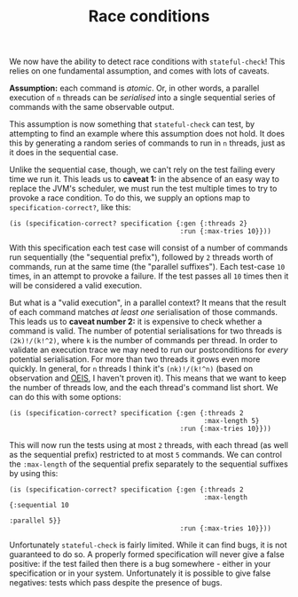#+TITLE: Race conditions

We now have the ability to detect race conditions with ~stateful-check~! This relies on one fundamental assumption, and comes with lots of caveats.

*Assumption:* each command is /atomic/. Or, in other words, a parallel execution of ~n~ threads can be /serialised/ into a single sequential series of commands with the same observable output.

This assumption is now something that ~stateful-check~ can test, by attempting to find an example where this assumption does not hold. It does this by generating a random series of commands to run in ~n~ threads, just as it does in the sequential case.

Unlike the sequential case, though, we can't rely on the test failing every time we run it. This leads us to *caveat 1:* in the absence of an easy way to replace the JVM's scheduler, we must run the test multiple times to try to provoke a race condition. To do this, we supply an options map to ~specification-correct?~, like this:

#+BEGIN_EXAMPLE
(is (specification-correct? specification {:gen {:threads 2}
                                           :run {:max-tries 10}}))
#+END_EXAMPLE

With this specification each test case will consist of a number of commands run sequentially (the "sequential prefix"), followed by ~2~ threads worth of commands, run at the same time (the "parallel suffixes"). Each test-case ~10~ times, in an attempt to provoke a failure. If the test passes all ~10~ times then it will be considered a valid execution.

But what is a "valid execution", in a parallel context? It means that the result of each command matches /at least one/ serialisation of those commands. This leads us to *caveat number 2:* it is expensive to check whether a command is valid. The number of potential serialisations for two threads is ~(2k)!/(k!^2)~, where ~k~ is the number of commands per thread. In order to validate an execution trace we may need to run our postconditions for /every/ potential serialisation. For more than two threads it grows even more quickly. In general, for ~n~ threads I think it's ~(nk)!/(k!^n)~ (based on observation and [[https://oeis.org/][OEIS]], I haven't proven it). This means that we want to keep the number of threads low, and the each thread's command list short. We can do this with some options:

#+BEGIN_EXAMPLE
(is (specification-correct? specification {:gen {:threads 2
                                                 :max-length 5}
                                           :run {:max-tries 10}}))
#+END_EXAMPLE

This will now run the tests using at most ~2~ threads, with each thread (as well as the sequential prefix) restricted to at most ~5~ commands. We can control the ~:max-length~ of the sequential prefix separately to the sequential suffixes by using this:

#+BEGIN_EXAMPLE
(is (specification-correct? specification {:gen {:threads 2
                                                 :max-length {:sequential 10
                                                              :parallel 5}}
                                           :run {:max-tries 10}}))
#+END_EXAMPLE

Unfortunately ~stateful-check~ is fairly limited. While it can find bugs, it is not guaranteed to do so. A properly formed specification will never give a false positive: if the test failed then there is a bug somewhere - either in your specification or in your system. Unfortunately it is possible to give false negatives: tests which pass despite the presence of bugs.
